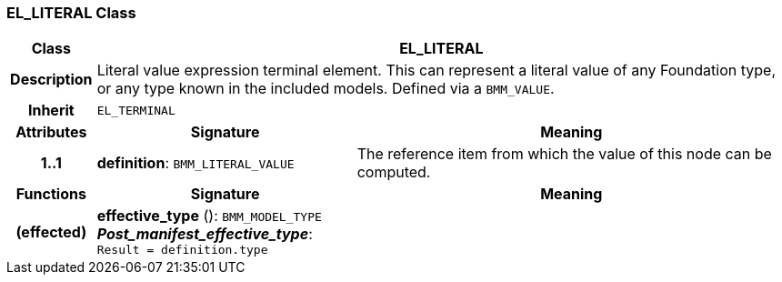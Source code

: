 === EL_LITERAL Class

[cols="^1,3,5"]
|===
h|*Class*
2+^h|*EL_LITERAL*

h|*Description*
2+a|Literal value expression terminal element. This can represent a literal value of any Foundation type, or any type known in the included models. Defined via a `BMM_VALUE`.

h|*Inherit*
2+|`EL_TERMINAL`

h|*Attributes*
^h|*Signature*
^h|*Meaning*

h|*1..1*
|*definition*: `BMM_LITERAL_VALUE`
a|The reference item from which the value of this node can be computed.
h|*Functions*
^h|*Signature*
^h|*Meaning*

h|(effected)
|*effective_type* (): `BMM_MODEL_TYPE` +
*_Post_manifest_effective_type_*: `Result = definition.type`
a|
|===
